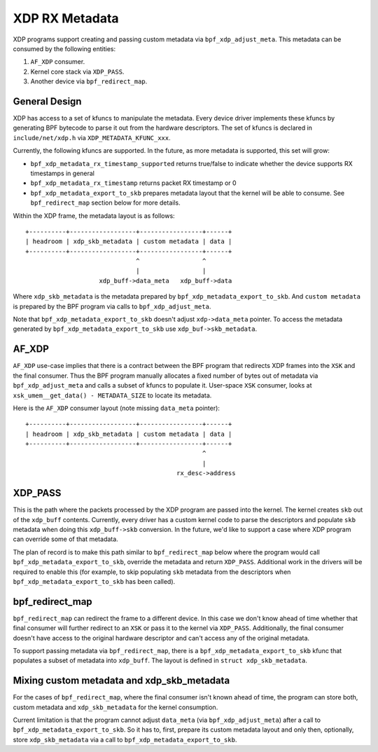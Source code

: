 ===============
XDP RX Metadata
===============

XDP programs support creating and passing custom metadata via
``bpf_xdp_adjust_meta``. This metadata can be consumed by the following
entities:

1. ``AF_XDP`` consumer.
2. Kernel core stack via ``XDP_PASS``.
3. Another device via ``bpf_redirect_map``.

General Design
==============

XDP has access to a set of kfuncs to manipulate the metadata. Every
device driver implements these kfuncs by generating BPF bytecode
to parse it out from the hardware descriptors. The set of kfuncs is
declared in ``include/net/xdp.h`` via ``XDP_METADATA_KFUNC_xxx``.

Currently, the following kfuncs are supported. In the future, as more
metadata is supported, this set will grow:

- ``bpf_xdp_metadata_rx_timestamp_supported`` returns true/false to
  indicate whether the device supports RX timestamps in general
- ``bpf_xdp_metadata_rx_timestamp`` returns packet RX timestamp or 0
- ``bpf_xdp_metadata_export_to_skb`` prepares metadata layout that
  the kernel will be able to consume. See ``bpf_redirect_map`` section
  below for more details.

Within the XDP frame, the metadata layout is as follows::

  +----------+------------------+-----------------+------+
  | headroom | xdp_skb_metadata | custom metadata | data |
  +----------+------------------+-----------------+------+
                                ^                 ^
                                |                 |
                      xdp_buff->data_meta   xdp_buff->data

Where ``xdp_skb_metadata`` is the metadata prepared by
``bpf_xdp_metadata_export_to_skb``. And ``custom metadata``
is prepared by the BPF program via calls to ``bpf_xdp_adjust_meta``.

Note that ``bpf_xdp_metadata_export_to_skb`` doesn't adjust
``xdp->data_meta`` pointer. To access the metadata generated
by ``bpf_xdp_metadata_export_to_skb`` use ``xdp_buf->skb_metadata``.

AF_XDP
======

``AF_XDP`` use-case implies that there is a contract between the BPF program
that redirects XDP frames into the ``XSK`` and the final consumer.
Thus the BPF program manually allocates a fixed number of
bytes out of metadata via ``bpf_xdp_adjust_meta`` and calls a subset
of kfuncs to populate it. User-space ``XSK`` consumer, looks
at ``xsk_umem__get_data() - METADATA_SIZE`` to locate its metadata.

Here is the ``AF_XDP`` consumer layout (note missing ``data_meta`` pointer)::

  +----------+------------------+-----------------+------+
  | headroom | xdp_skb_metadata | custom metadata | data |
  +----------+------------------+-----------------+------+
                                                  ^
                                                  |
                                           rx_desc->address

XDP_PASS
========

This is the path where the packets processed by the XDP program are passed
into the kernel. The kernel creates ``skb`` out of the ``xdp_buff`` contents.
Currently, every driver has a custom kernel code to parse the descriptors and
populate ``skb`` metadata when doing this ``xdp_buff->skb`` conversion.
In the future, we'd like to support a case where XDP program can override
some of that metadata.

The plan of record is to make this path similar to ``bpf_redirect_map``
below where the program would call ``bpf_xdp_metadata_export_to_skb``,
override the metadata and return ``XDP_PASS``. Additional work in
the drivers will be required to enable this (for example, to skip
populating ``skb`` metadata from the descriptors when
``bpf_xdp_metadata_export_to_skb`` has been called).

bpf_redirect_map
================

``bpf_redirect_map`` can redirect the frame to a different device.
In this case we don't know ahead of time whether that final consumer
will further redirect to an ``XSK`` or pass it to the kernel via ``XDP_PASS``.
Additionally, the final consumer doesn't have access to the original
hardware descriptor and can't access any of the original metadata.

To support passing metadata via ``bpf_redirect_map``, there is a
``bpf_xdp_metadata_export_to_skb`` kfunc that populates a subset
of metadata into ``xdp_buff``. The layout is defined in
``struct xdp_skb_metadata``.

Mixing custom metadata and xdp_skb_metadata
===========================================

For the cases of ``bpf_redirect_map``, where the final consumer isn't
known ahead of time, the program can store both, custom metadata
and ``xdp_skb_metadata`` for the kernel consumption.

Current limitation is that the program cannot adjust ``data_meta`` (via
``bpf_xdp_adjust_meta``) after a call to ``bpf_xdp_metadata_export_to_skb``.
So it has to, first, prepare its custom metadata layout and only then,
optionally, store ``xdp_skb_metadata`` via a call to
``bpf_xdp_metadata_export_to_skb``.
